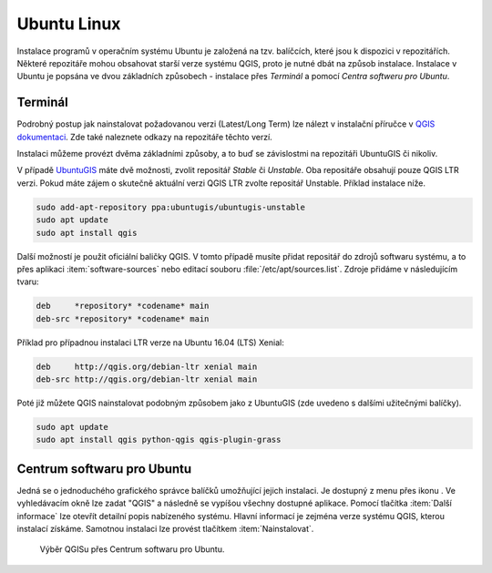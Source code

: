 .. |aplikace_ikona| image:: images/aplikace_ikona.png
   :width: 1.5em

.. _label: instalace-linux

.. index::
   single: Linux
   see: Linux; Instalace


Ubuntu Linux
============

Instalace programů v operačním systému Ubuntu je založená na
tzv. balíčcích, které jsou k dispozici v repozitářích.  Některé
repozitáře mohou obsahovat starší verze systému QGIS, proto je nutné
dbát na způsob instalace. Instalace v Ubuntu je popsána ve dvou
základních způsobech - instalace přes *Terminál* a pomocí *Centra
softweru pro Ubuntu*.

Terminál
--------

Podrobný postup jak nainstalovat požadovanou verzi (Latest/Long Term) lze 
nálezt v instalační příručce v 
`QGIS dokumentaci <https://www.qgis.org/en/site/forusers/alldownloads.html#linux>`_. 
Zde také naleznete odkazy na repozitáře těchto verzí.

Instalaci můžeme provézt dvěma základními způsoby, a to buď se závislostmi na 
repozitáři UbuntuGIS či nikoliv.

V případě `UbuntuGIS <https://launchpad.net/~ubuntugis>`__ máte dvě
možnosti, zvolit repositář *Stable* či *Unstable*. Oba repositáře obsahují
pouze QGIS LTR verzi. Pokud máte zájem o skutečně aktuální verzi QGIS
LTR zvolte repositář Unstable. Příklad instalace níže.

.. code-block:: bash

   sudo add-apt-repository ppa:ubuntugis/ubuntugis-unstable
   sudo apt update
   sudo apt install qgis

Další možností je použit oficiální baličky QGIS. V tomto případě
musíte přidat repositář do zdrojů softwaru systému, a to přes aplikaci
:item:`software-sources` nebo editací souboru
:file:`/etc/apt/sources.list`. Zdroje přidáme v následujícím tvaru:

.. code-block:: bash
		
   deb     *repository* *codename* main
   deb-src *repository* *codename* main

Příklad pro případnou instalaci LTR verze na Ubuntu 16.04 (LTS)
Xenial:

.. code-block:: bash
		
   deb     http://qgis.org/debian-ltr xenial main
   deb-src http://qgis.org/debian-ltr xenial main

Poté již můžete QGIS nainstalovat podobným způsobem jako z UbuntuGIS
(zde uvedeno s dalšími užitečnými balíčky).

.. code-block:: bash

   sudo apt update
   sudo apt install qgis python-qgis qgis-plugin-grass

Centrum softwaru pro Ubuntu
---------------------------

Jedná se o jednoduchého grafického správce balíčků umožňující jejich
instalaci. Je dostupný z menu přes ikonu |aplikace_ikona|. Ve
vyhledávacím okně lze zadat "QGIS" a následně se vypíšou všechny
dostupné aplikace. Pomocí tlačítka :item:`Další informace` lze otevřít
detailní popis nabízeného systému. Hlavní informací je zejména verze
systému QGIS, kterou instalací získáme. Samotnou instalaci lze provést
tlačítkem :item:`Nainstalovat`.

.. figure:: images/centrum_soft.png
   :class: middle
        
   Výběr QGISu přes Centrum softwaru pro Ubuntu.
